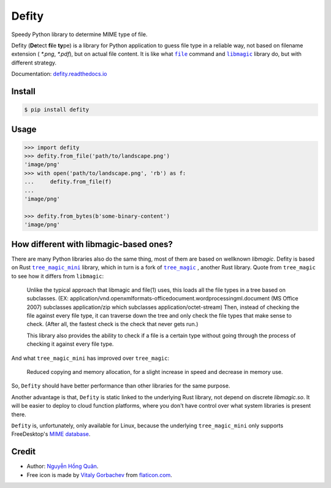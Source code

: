 ======
Defity
======

|image love| |image pypi| |doc badge|

Speedy Python library to determine MIME type of file.


.. image:: https://raw.githubusercontent.com/hongquan/Defity/main/skunk.svg
  :alt: logo


Defity (**De**\tect **fi**\le **ty**\pe) is a library for Python application to guess file type in a reliable way, not based on filename extension ( *\*.png*, *\*.pdf*), but on actual file content. It is like what |file|_ command and |libmagic|_ library do, but with different strategy.

Documentation: `defity.readthedocs.io`_


Install
-------

.. code-block:: console

  $ pip install defity


Usage
-----

.. code-block:: python

  >>> import defity
  >>> defity.from_file('path/to/landscape.png')
  'image/png'
  >>> with open('path/to/landscape.png', 'rb') as f:
  ...     defity.from_file(f)
  ...
  'image/png'

  >>> defity.from_bytes(b'some-binary-content')
  'image/png'


How different with libmagic-based ones?
---------------------------------------

There are many Python libraries also do the same thing, most of them are based on wellknown *libmagic*. Defity is based on Rust |tree_magic_mini|_ library, which in turn is a fork of |tree_magic|_ , another Rust library. Quote from ``tree_magic`` to see how it differs from ``libmagic``:

  Unlike the typical approach that libmagic and file(1) uses, this loads all the file types in a tree based on subclasses. (EX: application/vnd.openxmlformats-officedocument.wordprocessingml.document (MS Office 2007) subclasses application/zip which subclasses application/octet-stream) Then, instead of checking the file against every file type, it can traverse down the tree and only check the file types that make sense to check. (After all, the fastest check is the check that never gets run.)

  This library also provides the ability to check if a file is a certain type without going through the process of checking it against every file type.


And what ``tree_magic_mini`` has improved over ``tree_magic``:

  Reduced copying and memory allocation, for a slight increase in speed and decrease in memory use.


So, ``Defity`` should have better performance than other libraries for the same purpose.

Another advantage is that, ``Defity`` is static linked to the underlying Rust library, not depend on discrete *libmagic.so*. It will be easier to deploy to cloud function platforms, where you don't have control over what system libraries is present there.

``Defity`` is, unfortunately, only available for Linux, because the underlying ``tree_magic_mini`` only supports FreeDesktop's `MIME database <mime_db_>`_.


Credit
------


* Author: `Nguyễn Hồng Quân <author_>`_.
* Free icon is made by `Vitaly Gorbachev <vitaly_>`_ from `flaticon.com`_.


.. |image love| image:: https://madewithlove.vercel.app/vn?heart=true&colorA=%23ffcd00&colorB=%23da251d
.. |image pypi| image:: https://badgen.net/pypi/v/defity
   :target: https://pypi.org/project/defity
.. |doc badge| image:: https://readthedocs.org/projects/defity/badge/?version=latest
   :target: https://defity.readthedocs.io/en/latest/?badge=latest
   :alt: Documentation Status
.. _defity.readthedocs.io: https://defity.readthedocs.io/
.. |file| replace:: ``file``
.. _file: https://helpmanual.io/man1/file
.. |libmagic| replace:: ``libmagic``
.. _libmagic: https://helpmanual.io/man3/libmagic
.. |tree_magic_mini| replace:: ``tree_magic_mini``
.. _tree_magic_mini: https://crates.io/crates/tree_magic_mini
.. |tree_magic| replace:: ``tree_magic``
.. _tree_magic: https://crates.io/crates/tree_magic
.. _mime_db: https://www.freedesktop.org/wiki/Specifications/shared-mime-info-spec/
.. _author: https://quan.hoabinh.vn
.. _vitaly: https://www.flaticon.com/authors/vitaly-gorbachev
.. _flaticon.com: https://www.flaticon.com/free-icon/skunk_2301541
